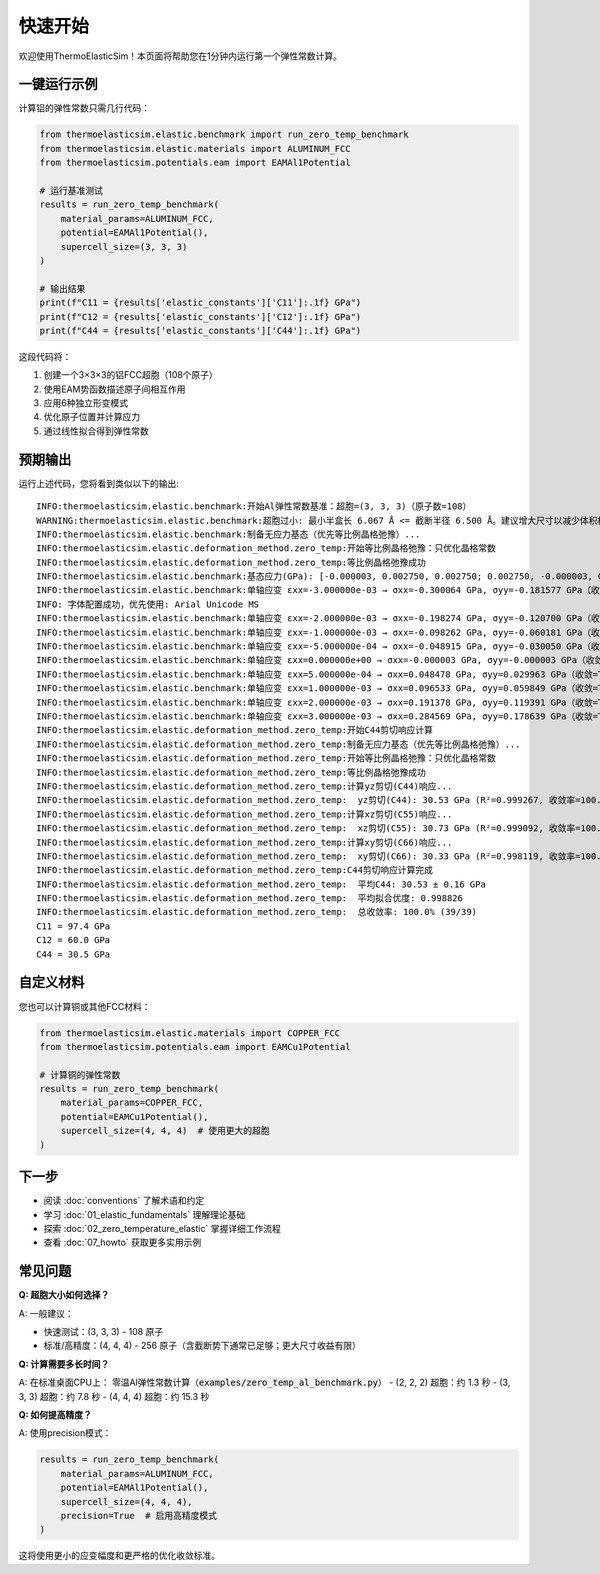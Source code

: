 ================
快速开始
================

欢迎使用ThermoElasticSim！本页面将帮助您在1分钟内运行第一个弹性常数计算。

一键运行示例
============

计算铝的弹性常数只需几行代码：

.. code-block:: python

    from thermoelasticsim.elastic.benchmark import run_zero_temp_benchmark
    from thermoelasticsim.elastic.materials import ALUMINUM_FCC
    from thermoelasticsim.potentials.eam import EAMAl1Potential

    # 运行基准测试
    results = run_zero_temp_benchmark(
        material_params=ALUMINUM_FCC,
        potential=EAMAl1Potential(),
        supercell_size=(3, 3, 3)
    )

    # 输出结果
    print(f"C11 = {results['elastic_constants']['C11']:.1f} GPa")
    print(f"C12 = {results['elastic_constants']['C12']:.1f} GPa")
    print(f"C44 = {results['elastic_constants']['C44']:.1f} GPa")

这段代码将：

1. 创建一个3×3×3的铝FCC超胞（108个原子）
2. 使用EAM势函数描述原子间相互作用
3. 应用6种独立形变模式
4. 优化原子位置并计算应力
5. 通过线性拟合得到弹性常数

预期输出
========

运行上述代码，您将看到类似以下的输出::

    INFO:thermoelasticsim.elastic.benchmark:开始Al弹性常数基准：超胞=(3, 3, 3)（原子数=108）
    WARNING:thermoelasticsim.elastic.benchmark:超胞过小: 最小半盒长 6.067 Å <= 截断半径 6.500 Å。建议增大尺寸以减少体积相关误差。
    INFO:thermoelasticsim.elastic.benchmark:制备无应力基态（优先等比例晶格弛豫）...
    INFO:thermoelasticsim.elastic.deformation_method.zero_temp:开始等比例晶格弛豫：只优化晶格常数
    INFO:thermoelasticsim.elastic.deformation_method.zero_temp:等比例晶格弛豫成功
    INFO:thermoelasticsim.elastic.benchmark:基态应力(GPa): [-0.000003, 0.002750, 0.002750; 0.002750, -0.000003, 0.002750; 0.002750, 0.002750, -0.000003]
    INFO:thermoelasticsim.elastic.benchmark:单轴应变 εxx=-3.000000e-03 → σxx=-0.300064 GPa, σyy=-0.181577 GPa（收敛=True）
    INFO: 字体配置成功，优先使用: Arial Unicode MS
    INFO:thermoelasticsim.elastic.benchmark:单轴应变 εxx=-2.000000e-03 → σxx=-0.198274 GPa, σyy=-0.120700 GPa（收敛=True）
    INFO:thermoelasticsim.elastic.benchmark:单轴应变 εxx=-1.000000e-03 → σxx=-0.098262 GPa, σyy=-0.060181 GPa（收敛=True）
    INFO:thermoelasticsim.elastic.benchmark:单轴应变 εxx=-5.000000e-04 → σxx=-0.048915 GPa, σyy=-0.030050 GPa（收敛=True）
    INFO:thermoelasticsim.elastic.benchmark:单轴应变 εxx=0.000000e+00 → σxx=-0.000003 GPa, σyy=-0.000003 GPa（收敛=True）
    INFO:thermoelasticsim.elastic.benchmark:单轴应变 εxx=5.000000e-04 → σxx=0.048478 GPa, σyy=0.029963 GPa（收敛=True）
    INFO:thermoelasticsim.elastic.benchmark:单轴应变 εxx=1.000000e-03 → σxx=0.096533 GPa, σyy=0.059849 GPa（收敛=True）
    INFO:thermoelasticsim.elastic.benchmark:单轴应变 εxx=2.000000e-03 → σxx=0.191378 GPa, σyy=0.119391 GPa（收敛=True）
    INFO:thermoelasticsim.elastic.benchmark:单轴应变 εxx=3.000000e-03 → σxx=0.284569 GPa, σyy=0.178639 GPa（收敛=True）
    INFO:thermoelasticsim.elastic.deformation_method.zero_temp:开始C44剪切响应计算
    INFO:thermoelasticsim.elastic.deformation_method.zero_temp:制备无应力基态（优先等比例晶格弛豫）...
    INFO:thermoelasticsim.elastic.deformation_method.zero_temp:开始等比例晶格弛豫：只优化晶格常数
    INFO:thermoelasticsim.elastic.deformation_method.zero_temp:等比例晶格弛豫成功
    INFO:thermoelasticsim.elastic.deformation_method.zero_temp:计算yz剪切(C44)响应...
    INFO:thermoelasticsim.elastic.deformation_method.zero_temp:  yz剪切(C44): 30.53 GPa (R²=0.999267, 收敛率=100.0%)
    INFO:thermoelasticsim.elastic.deformation_method.zero_temp:计算xz剪切(C55)响应...
    INFO:thermoelasticsim.elastic.deformation_method.zero_temp:  xz剪切(C55): 30.73 GPa (R²=0.999092, 收敛率=100.0%)
    INFO:thermoelasticsim.elastic.deformation_method.zero_temp:计算xy剪切(C66)响应...
    INFO:thermoelasticsim.elastic.deformation_method.zero_temp:  xy剪切(C66): 30.33 GPa (R²=0.998119, 收敛率=100.0%)
    INFO:thermoelasticsim.elastic.deformation_method.zero_temp:C44剪切响应计算完成
    INFO:thermoelasticsim.elastic.deformation_method.zero_temp:  平均C44: 30.53 ± 0.16 GPa
    INFO:thermoelasticsim.elastic.deformation_method.zero_temp:  平均拟合优度: 0.998826
    INFO:thermoelasticsim.elastic.deformation_method.zero_temp:  总收敛率: 100.0% (39/39)
    C11 = 97.4 GPa
    C12 = 60.0 GPa
    C44 = 30.5 GPa

自定义材料
==========

您也可以计算铜或其他FCC材料：

.. code-block:: python

    from thermoelasticsim.elastic.materials import COPPER_FCC
    from thermoelasticsim.potentials.eam import EAMCu1Potential

    # 计算铜的弹性常数
    results = run_zero_temp_benchmark(
        material_params=COPPER_FCC,
        potential=EAMCu1Potential(),
        supercell_size=(4, 4, 4)  # 使用更大的超胞
    )

下一步
======

- 阅读 :doc:`conventions` 了解术语和约定
- 学习 :doc:`01_elastic_fundamentals` 理解理论基础
- 探索 :doc:`02_zero_temperature_elastic` 掌握详细工作流程
- 查看 :doc:`07_howto` 获取更多实用示例

常见问题
========

**Q: 超胞大小如何选择？**

A: 一般建议：

- 快速测试：(3, 3, 3) - 108 原子
- 标准/高精度：(4, 4, 4) - 256 原子（含截断势下通常已足够；更大尺寸收益有限）

**Q: 计算需要多长时间？**

A: 在标准桌面CPU上：
零温Al弹性常数计算（:code:`examples/zero_temp_al_benchmark.py`）
- (2, 2, 2) 超胞：约 1.3 秒
- (3, 3, 3) 超胞：约 7.8 秒
- (4, 4, 4) 超胞：约 15.3 秒

**Q: 如何提高精度？**

A: 使用precision模式：

.. code-block:: python

    results = run_zero_temp_benchmark(
        material_params=ALUMINUM_FCC,
        potential=EAMAl1Potential(),
        supercell_size=(4, 4, 4),
        precision=True  # 启用高精度模式
    )

这将使用更小的应变幅度和更严格的优化收敛标准。
